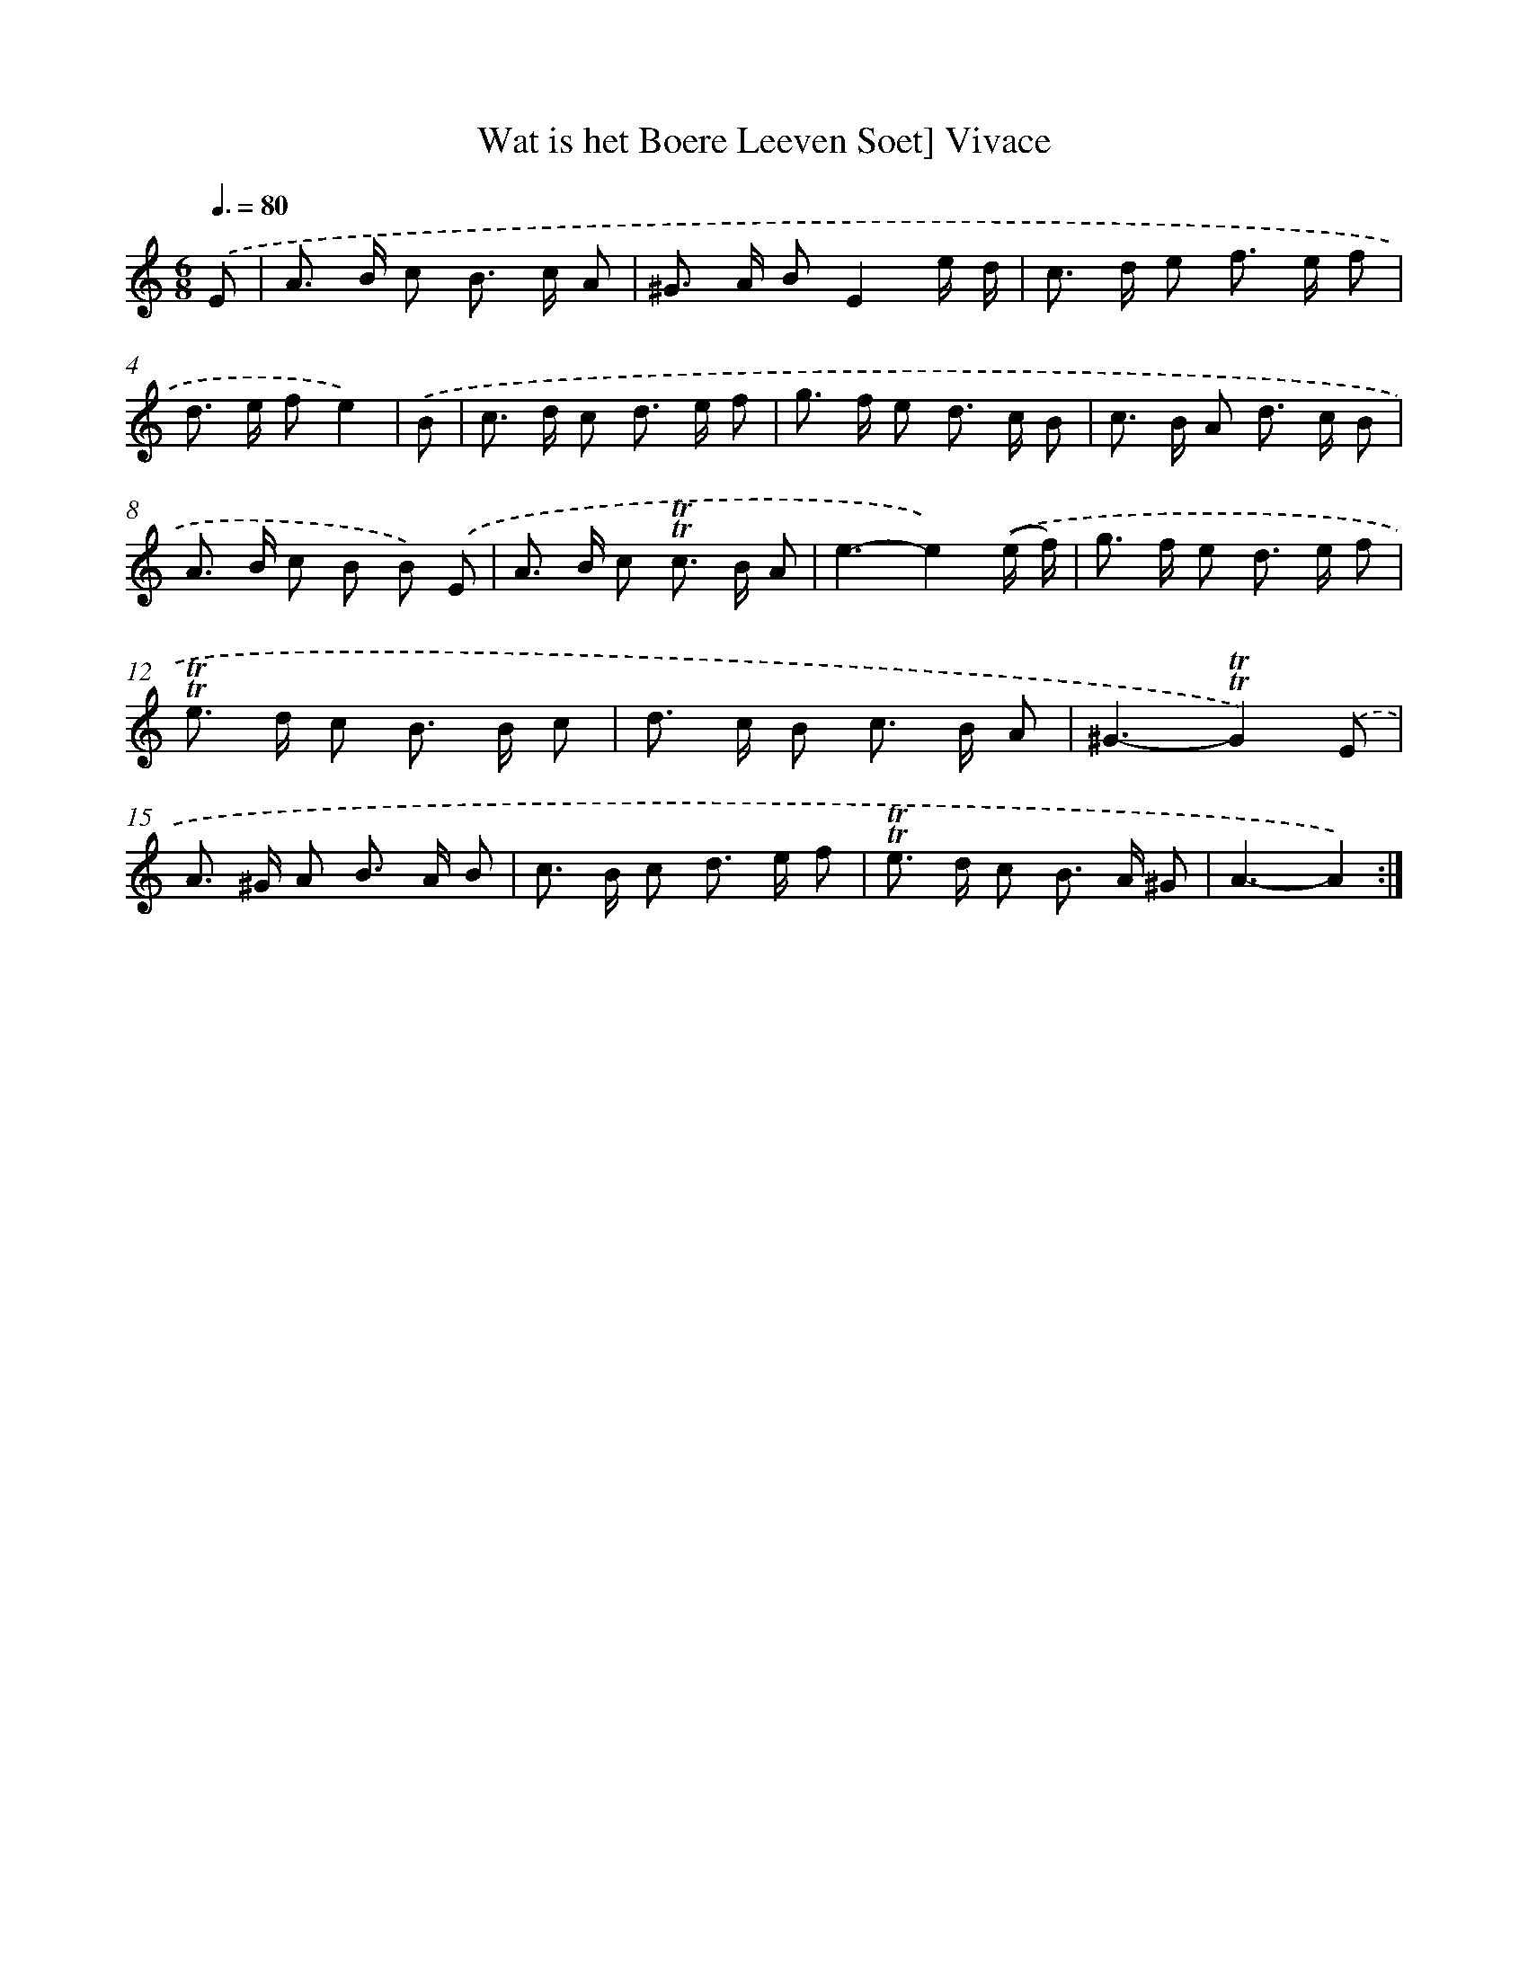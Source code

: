 X: 15513
T: Wat is het Boere Leeven Soet] Vivace
%%abc-version 2.0
%%abcx-abcm2ps-target-version 5.9.1 (29 Sep 2008)
%%abc-creator hum2abc beta
%%abcx-conversion-date 2018/11/01 14:37:54
%%humdrum-veritas 3303744220
%%humdrum-veritas-data 609690930
%%continueall 1
%%barnumbers 0
L: 1/8
M: 6/8
Q: 3/8=80
K: C clef=treble
.('E [I:setbarnb 1]|
A> B c B> c A |
^G> A BE2e/ d/ |
c> d e f> e f |
d> e fe2) |
.('B [I:setbarnb 5]|
c> d c d> e f |
g> f e d> c B |
c> B A d> c B |
A> B c B B) .('E |
A> B c !trill!!trill!c> B A |
e3-e2).('(e/ f/) |
g> f e d> e f |
!trill!!trill!e> d c B> B c |
d> c B c> B A |
^G3-!trill!!trill!G2).('E |
A> ^G A B> A B |
c> B c d> e f |
!trill!!trill!e> d c B> A ^G |
A3-A2) :|]
